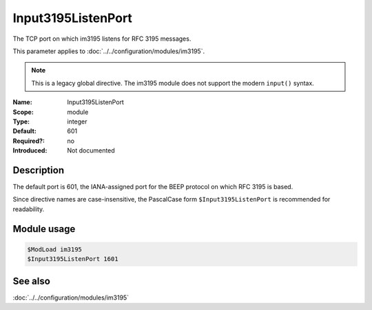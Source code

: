 .. _param-im3195-input3195listenport:
.. _im3195.parameter.module.input3195listenport:

Input3195ListenPort
-------------------

.. index::
   single: im3195; Input3195ListenPort
   single: im3195; $Input3195ListenPort

.. summary-start

The TCP port on which im3195 listens for RFC 3195 messages.

.. summary-end

This parameter applies to :doc:`../../configuration/modules/im3195`.

.. note::

   This is a legacy global directive. The im3195 module does not support
   the modern ``input()`` syntax.

:Name: Input3195ListenPort
:Scope: module
:Type: integer
:Default: 601
:Required?: no
:Introduced: Not documented

Description
~~~~~~~~~~~

The default port is 601, the IANA-assigned port for the BEEP protocol on which
RFC 3195 is based.

Since directive names are case-insensitive, the PascalCase form
``$Input3195ListenPort`` is recommended for readability.

Module usage
~~~~~~~~~~~~
.. _im3195.parameter.module.input3195listenport-usage:

.. code-block:: rsyslog

   $ModLoad im3195
   $Input3195ListenPort 1601

See also
~~~~~~~~
:doc:`../../configuration/modules/im3195`
